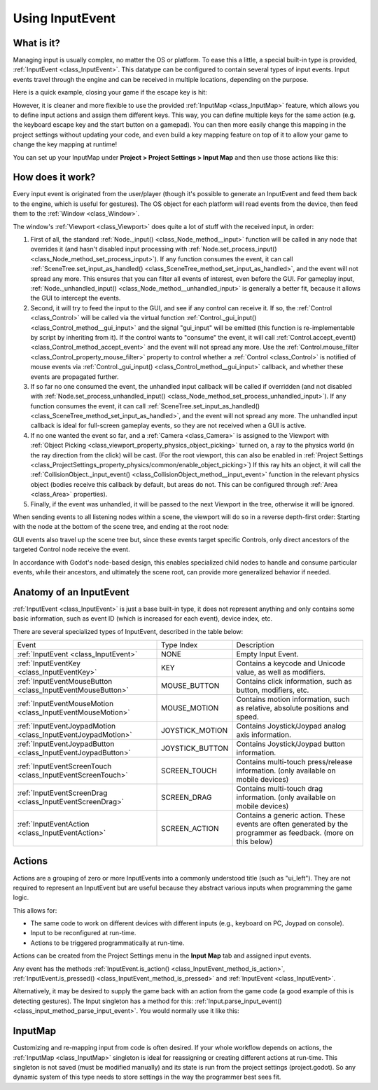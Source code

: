 .. _doc_inputevent:

Using InputEvent
================

What is it?
-----------

Managing input is usually complex, no matter the OS or platform. To ease
this a little, a special built-in type is provided, :ref:`InputEvent <class_InputEvent>`.
This datatype can be configured to contain several types of input
events. Input events travel through the engine and can be received in
multiple locations, depending on the purpose.

Here is a quick example, closing your game if the escape key is hit:

.. tabs::
 .. code-tab:: gdscript GDScript

    func _unhandled_input(event):
        if event is InputEventKey:
            if event.pressed and event.keycode == KEY_ESCAPE:
                get_tree().quit()

 .. code-tab:: csharp

    public override void _UnhandledInput(InputEvent @event)
    {
        if (@event is InputEventKey eventKey)
            if (eventKey.Pressed && eventKey.Keycode == (int)KeyList.Escape)
                GetTree().Quit();
    }

However, it is cleaner and more flexible to use the provided :ref:`InputMap <class_InputMap>` feature,
which allows you to define input actions and assign them different keys. This way,
you can define multiple keys for the same action (e.g. the keyboard escape key and the start button on a gamepad).
You can then more easily change this mapping in the project settings without updating your code,
and even build a key mapping feature on top of it to allow your game to change the key mapping at runtime!

You can set up your InputMap under **Project > Project Settings > Input Map** and then use those actions like this:

.. tabs::
 .. code-tab:: gdscript GDScript

    func _process(delta):
        if Input.is_action_pressed("ui_right"):
            # Move right.

 .. code-tab:: csharp

    public override void _Process(float delta)
    {
        if (Input.IsActionPressed("ui_right"))
        {
            // Move right.
        }
    }

How does it work?
-----------------

Every input event is originated from the user/player (though it's
possible to generate an InputEvent and feed them back to the engine,
which is useful for gestures). The OS object for each platform will read
events from the device, then feed them to the :ref:`Window <class_Window>`.

The window's :ref:`Viewport <class_Viewport>` does quite a lot of stuff with the
received input, in order:

.. image:: img/input_event_flow.png

1. First of all, the standard :ref:`Node._input() <class_Node_method__input>` function
   will be called in any node that overrides it (and hasn't disabled input processing with :ref:`Node.set_process_input() <class_Node_method_set_process_input>`).
   If any function consumes the event, it can call :ref:`SceneTree.set_input_as_handled() <class_SceneTree_method_set_input_as_handled>`, and the event will
   not spread any more. This ensures that you can filter all events of interest, even before the GUI.
   For gameplay input, :ref:`Node._unhandled_input() <class_Node_method__unhandled_input>` is generally a better fit, because it allows the GUI to intercept the events.
2. Second, it will try to feed the input to the GUI, and see if any
   control can receive it. If so, the :ref:`Control <class_Control>` will be called via the
   virtual function :ref:`Control._gui_input() <class_Control_method__gui_input>` and the signal
   "gui_input" will be emitted (this function is re-implementable by
   script by inheriting from it). If the control wants to "consume" the
   event, it will call :ref:`Control.accept_event() <class_Control_method_accept_event>` and the event will
   not spread any more. Use the :ref:`Control.mouse_filter <class_Control_property_mouse_filter>`
   property to control whether a :ref:`Control <class_Control>` is notified
   of mouse events via :ref:`Control._gui_input() <class_Control_method__gui_input>`
   callback, and whether these events are propagated further.
3. If so far no one consumed the event, the unhandled input callback
   will be called if overridden (and not disabled with
   :ref:`Node.set_process_unhandled_input() <class_Node_method_set_process_unhandled_input>`).
   If any function consumes the event, it can call :ref:`SceneTree.set_input_as_handled() <class_SceneTree_method_set_input_as_handled>`, and the
   event will not spread any more. The unhandled input callback is ideal for full-screen gameplay events, so they are not received when a GUI is active.
4. If no one wanted the event so far, and a :ref:`Camera <class_Camera>` is assigned
   to the Viewport with :ref:`Object Picking <class_viewport_property_physics_object_picking>` turned on, a ray to the physics world (in the ray direction from
   the click) will be cast. (For the root viewport, this can also be enabled in :ref:`Project Settings <class_ProjectSettings_property_physics/common/enable_object_picking>`) If this ray hits an object, it will call the
   :ref:`CollisionObject._input_event() <class_CollisionObject_method__input_event>` function in the relevant
   physics object (bodies receive this callback by default, but areas do
   not. This can be configured through :ref:`Area <class_Area>` properties).
5. Finally, if the event was unhandled, it will be passed to the next
   Viewport in the tree, otherwise it will be ignored.

When sending events to all listening nodes within a scene, the viewport
will do so in a reverse depth-first order: Starting with the node at
the bottom of the scene tree, and ending at the root node:

.. image:: img/input_event_scene_flow.png

GUI events also travel up the scene tree but, since these events target
specific Controls, only direct ancestors of the targeted Control node receive the event.

In accordance with Godot's node-based design, this enables
specialized child nodes to handle and consume particular events, while
their ancestors, and ultimately the scene root, can provide more
generalized behavior if needed.

Anatomy of an InputEvent
------------------------

:ref:`InputEvent <class_InputEvent>` is just a base built-in type, it does not represent
anything and only contains some basic information, such as event ID
(which is increased for each event), device index, etc.



There are several specialized types of InputEvent, described in the table below:

+-------------------------------------------------------------------+--------------------+-----------------------------------------+
| Event                                                             | Type Index         | Description                             |
+-------------------------------------------------------------------+--------------------+-----------------------------------------+
| :ref:`InputEvent <class_InputEvent>`                              | NONE               | Empty Input Event.                      |
+-------------------------------------------------------------------+--------------------+-----------------------------------------+
| :ref:`InputEventKey <class_InputEventKey>`                        | KEY                | Contains a keycode and Unicode value,   |
|                                                                   |                    | as well as modifiers.                   |
+-------------------------------------------------------------------+--------------------+-----------------------------------------+
| :ref:`InputEventMouseButton <class_InputEventMouseButton>`        | MOUSE_BUTTON       | Contains click information, such as     |
|                                                                   |                    | button, modifiers, etc.                 |
+-------------------------------------------------------------------+--------------------+-----------------------------------------+
| :ref:`InputEventMouseMotion <class_InputEventMouseMotion>`        | MOUSE_MOTION       | Contains motion information, such as    |
|                                                                   |                    | relative, absolute positions and speed. |
+-------------------------------------------------------------------+--------------------+-----------------------------------------+
| :ref:`InputEventJoypadMotion <class_InputEventJoypadMotion>`      | JOYSTICK_MOTION    | Contains Joystick/Joypad analog axis    |
|                                                                   |                    | information.                            |
+-------------------------------------------------------------------+--------------------+-----------------------------------------+
| :ref:`InputEventJoypadButton <class_InputEventJoypadButton>`      | JOYSTICK_BUTTON    | Contains Joystick/Joypad button         |
|                                                                   |                    | information.                            |
+-------------------------------------------------------------------+--------------------+-----------------------------------------+
| :ref:`InputEventScreenTouch <class_InputEventScreenTouch>`        | SCREEN_TOUCH       | Contains multi-touch press/release      |
|                                                                   |                    | information. (only available on mobile  |
|                                                                   |                    | devices)                                |
+-------------------------------------------------------------------+--------------------+-----------------------------------------+
| :ref:`InputEventScreenDrag <class_InputEventScreenDrag>`          | SCREEN_DRAG        | Contains multi-touch drag information.  |
|                                                                   |                    | (only available on mobile devices)      |
+-------------------------------------------------------------------+--------------------+-----------------------------------------+
| :ref:`InputEventAction <class_InputEventAction>`                  | SCREEN_ACTION      | Contains a generic action. These events |
|                                                                   |                    | are often generated by the programmer   |
|                                                                   |                    | as feedback. (more on this below)       |
+-------------------------------------------------------------------+--------------------+-----------------------------------------+

Actions
-------

Actions are a grouping of zero or more InputEvents into a commonly
understood title (such as "ui_left"). They are not required to represent an
InputEvent but are useful because they abstract various inputs when
programming the game logic.

This allows for:

-  The same code to work on different devices with different inputs (e.g.,
   keyboard on PC, Joypad on console).
-  Input to be reconfigured at run-time.
-  Actions to be triggered programmatically at run-time.

Actions can be created from the Project Settings menu in the **Input Map**
tab and assigned input events.

Any event has the methods :ref:`InputEvent.is_action() <class_InputEvent_method_is_action>`,
:ref:`InputEvent.is_pressed() <class_InputEvent_method_is_pressed>` and :ref:`InputEvent <class_InputEvent>`.

Alternatively, it may be desired to supply the game back with an action
from the game code (a good example of this is detecting gestures).
The Input singleton has a method for this:
:ref:`Input.parse_input_event() <class_input_method_parse_input_event>`. You would normally use it like this:

.. tabs::
 .. code-tab:: gdscript GDScript

    var ev = InputEventAction.new()
    # Set as ui_left, pressed.
    ev.action = "ui_left"
    ev.pressed = true
    # Feedback.
    Input.parse_input_event(ev)

 .. code-tab:: csharp

    var ev = new InputEventAction();
    // Set as ui_left, pressed.
    ev.SetAction("ui_left");
    ev.SetPressed(true);
    // Feedback.
    Input.ParseInputEvent(ev);

InputMap
--------

Customizing and re-mapping input from code is often desired. If your
whole workflow depends on actions, the :ref:`InputMap <class_InputMap>` singleton is
ideal for reassigning or creating different actions at run-time. This
singleton is not saved (must be modified manually) and its state is run
from the project settings (project.godot). So any dynamic system of this
type needs to store settings in the way the programmer best sees fit.
